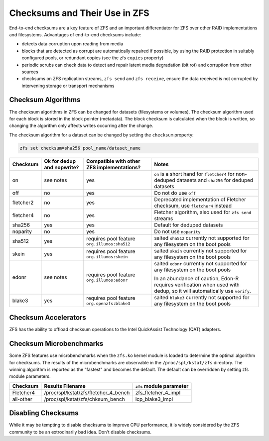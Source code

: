 Checksums and Their Use in ZFS
~~~~~~~~~~~~~~~~~~~~~~~~~~~~~~

End-to-end checksums are a key feature of ZFS and an important
differentiator for ZFS over other RAID implementations and filesystems.
Advantages of end-to-end checksums include:

-  detects data corruption upon reading from media
-  blocks that are detected as corrupt are automatically repaired if
   possible, by using the RAID protection in suitably configured pools,
   or redundant copies (see the zfs ``copies`` property)
-  periodic scrubs can check data to detect and repair latent media
   degradation (bit rot) and corruption from other sources
-  checksums on ZFS replication streams, ``zfs send`` and
   ``zfs receive``, ensure the data received is not corrupted by
   intervening storage or transport mechanisms

Checksum Algorithms
^^^^^^^^^^^^^^^^^^^

The checksum algorithms in ZFS can be changed for datasets (filesystems
or volumes). The checksum algorithm used for each block is stored in the
block pointer (metadata). The block checksum is calculated when the
block is written, so changing the algorithm only affects writes
occurring after the change.

The checksum algorithm for a dataset can be changed by setting the
``checksum`` property:

.. code:: bash

   zfs set checksum=sha256 pool_name/dataset_name

+-----------+--------------+------------------------+-------------------------+
| Checksum  | Ok for dedup | Compatible with        | Notes                   |
|           | and nopwrite?| other ZFS              |                         |
|           |              | implementations?       |                         |
+===========+==============+========================+=========================+
| on        | see notes    | yes                    | ``on`` is a             |
|           |              |                        | short hand for          |
|           |              |                        | ``fletcher4``           |
|           |              |                        | for non-deduped         |
|           |              |                        | datasets and            |
|           |              |                        | ``sha256`` for          |
|           |              |                        | deduped                 |
|           |              |                        | datasets                |
+-----------+--------------+------------------------+-------------------------+
| off       | no           | yes                    | Do not do use           |
|           |              |                        | ``off``                 |
+-----------+--------------+------------------------+-------------------------+
| fletcher2 | no           | yes                    | Deprecated              |
|           |              |                        | implementation          |
|           |              |                        | of Fletcher             |
|           |              |                        | checksum, use           |
|           |              |                        | ``fletcher4``           |
|           |              |                        | instead                 |
+-----------+--------------+------------------------+-------------------------+
| fletcher4 | no           | yes                    | Fletcher                |
|           |              |                        | algorithm, also         |
|           |              |                        | used for                |
|           |              |                        | ``zfs send``            |
|           |              |                        | streams                 |
+-----------+--------------+------------------------+-------------------------+
| sha256    | yes          | yes                    | Default for             |
|           |              |                        | deduped                 |
|           |              |                        | datasets                |
+-----------+--------------+------------------------+-------------------------+
| noparity  | no           | yes                    | Do not use              |
|           |              |                        | ``noparity``            |
+-----------+--------------+------------------------+-------------------------+
| sha512    | yes          | requires pool          | salted                  |
|           |              | feature                | ``sha512``              |
|           |              | ``org.illumos:sha512`` | currently not           |
|           |              |                        | supported for           |
|           |              |                        | any filesystem          |
|           |              |                        | on the boot             |
|           |              |                        | pools                   |
+-----------+--------------+------------------------+-------------------------+
| skein     | yes          | requires pool          | salted                  |
|           |              | feature                | ``skein``               |
|           |              | ``org.illumos:skein``  | currently not           |
|           |              |                        | supported for           |
|           |              |                        | any filesystem          |
|           |              |                        | on the boot             |
|           |              |                        | pools                   |
+-----------+--------------+------------------------+-------------------------+
| edonr     | see notes    | requires pool          | salted                  |
|           |              | feature                | ``edonr``               |
|           |              | ``org.illumos:edonr``  | currently not           |
|           |              |                        | supported for           |
|           |              |                        | any filesystem          |
|           |              |                        | on the boot             |
|           |              |                        | pools                   |
|           |              |                        |                         |
|           |              |                        | In an abundance of      |
|           |              |                        | caution, Edon-R requires|
|           |              |                        | verification when used  |
|           |              |                        | with dedup, so it will  |
|           |              |                        | automatically use       |
|           |              |                        | ``verify``.             |
|           |              |                        |                         |
+-----------+--------------+------------------------+-------------------------+
| blake3    | yes          | requires pool          | salted                  |
|           |              | feature                | ``blake3``              |
|           |              | ``org.openzfs:blake3`` | currently not           |
|           |              |                        | supported for           |
|           |              |                        | any filesystem          |
|           |              |                        | on the boot             |
|           |              |                        | pools                   |
+-----------+--------------+------------------------+-------------------------+

Checksum Accelerators
^^^^^^^^^^^^^^^^^^^^^

ZFS has the ability to offload checksum operations to the Intel
QuickAssist Technology (QAT) adapters.

Checksum Microbenchmarks
^^^^^^^^^^^^^^^^^^^^^^^^

Some ZFS features use microbenchmarks when the ``zfs.ko`` kernel module
is loaded to determine the optimal algorithm for checksums. The results
of the microbenchmarks are observable in the ``/proc/spl/kstat/zfs``
directory. The winning algorithm is reported as the "fastest" and
becomes the default. The default can be overridden by setting zfs module
parameters.

========= ==================================== ========================
Checksum  Results Filename                     ``zfs`` module parameter
========= ==================================== ========================
Fletcher4 /proc/spl/kstat/zfs/fletcher_4_bench zfs_fletcher_4_impl
all-other /proc/spl/kstat/zfs/chksum_bench     icp_blake3_impl
========= ==================================== ========================

Disabling Checksums
^^^^^^^^^^^^^^^^^^^

While it may be tempting to disable checksums to improve CPU
performance, it is widely considered by the ZFS community to be an
extrodinarily bad idea. Don't disable checksums.
